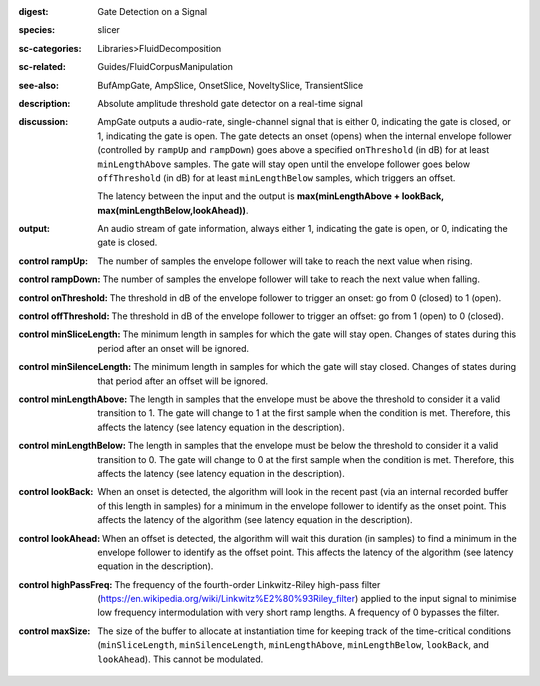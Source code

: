 :digest: Gate Detection on a Signal
:species: slicer
:sc-categories: Libraries>FluidDecomposition
:sc-related: Guides/FluidCorpusManipulation
:see-also: BufAmpGate, AmpSlice, OnsetSlice, NoveltySlice, TransientSlice
:description: Absolute amplitude threshold gate detector on a real-time signal

:discussion: 
   AmpGate outputs a audio-rate, single-channel signal that is either 0, indicating the gate is closed, or 1, indicating the gate is open. The gate detects an onset (opens) when the internal envelope follower (controlled by ``rampUp`` and ``rampDown``) goes above a specified ``onThreshold`` (in dB) for at least ``minLengthAbove`` samples. The gate will stay open until the envelope follower goes below ``offThreshold`` (in dB) for at least ``minLengthBelow`` samples, which triggers an offset.

   The latency between the input and the output is **max(minLengthAbove + lookBack, max(minLengthBelow,lookAhead))**.

:output: An audio stream of gate information, always either 1, indicating the gate is open, or 0, indicating the gate is closed.

:control rampUp:

   The number of samples the envelope follower will take to reach the next value when rising.

:control rampDown:

   The number of samples the envelope follower will take to reach the next value when falling.

:control onThreshold:

   The threshold in dB of the envelope follower to trigger an onset: go from 0 (closed) to 1 (open).

:control offThreshold:

   The threshold in dB of the envelope follower to trigger an offset: go from 1 (open) to 0 (closed).

:control minSliceLength:

   The minimum length in samples for which the gate will stay open. Changes of states during this period after an onset will be ignored.

:control minSilenceLength:

   The minimum length in samples for which the gate will stay closed. Changes of states during that period after an offset will be ignored.

:control minLengthAbove:

   The length in samples that the envelope must be above the threshold to consider it a valid transition to 1. The gate will change to 1 at the first sample when the condition is met. Therefore, this affects the latency (see latency equation in the description).

:control minLengthBelow:

   The length in samples that the envelope must be below the threshold to consider it a valid transition to 0. The gate will change to 0 at the first sample when the condition is met. Therefore, this affects the latency (see latency equation in the description).

:control lookBack:

   When an onset is detected, the algorithm will look in the recent past (via an internal recorded buffer of this length in samples) for a minimum in the envelope follower to identify as the onset point. This affects the latency of the algorithm (see latency equation in the description).

:control lookAhead:

   When an offset is detected, the algorithm will wait this duration (in samples) to find a minimum in the envelope follower to identify as the offset point. This affects the latency of the algorithm (see latency equation in the description).
   
:control highPassFreq:

   The frequency of the fourth-order Linkwitz-Riley high-pass filter (https://en.wikipedia.org/wiki/Linkwitz%E2%80%93Riley_filter) applied to the input signal to minimise low frequency intermodulation with very short ramp lengths. A frequency of 0 bypasses the filter.

:control maxSize:

   The size of the buffer to allocate at instantiation time for keeping track of the time-critical conditions (``minSliceLength``, ``minSilenceLength``, ``minLengthAbove``, ``minLengthBelow``, ``lookBack``, and ``lookAhead``). This cannot be modulated.

